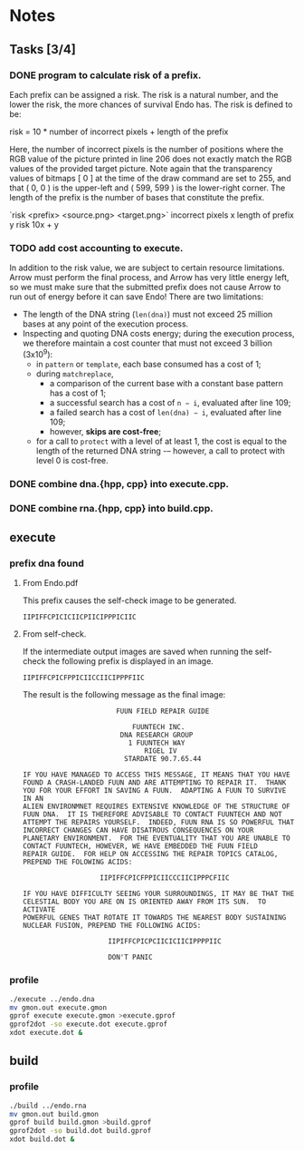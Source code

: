 * Notes

** Tasks [3/4]

*** DONE program to calculate risk of a prefix.

    Each prefix can be assigned a risk.  The risk is a natural number,
    and the lower the risk, the more chances of survival Endo has.  The
    risk is defined to be:

    risk = 10 * number of incorrect pixels + length of the prefix

    Here, the number of incorrect pixels is the number of positions
    where the RGB value of the picture printed in line 206 does not
    exactly match the RGB values of the provided target picture.  Note
    again that the transparency values of bitmaps [ 0 ] at the time of
    the draw command are set to 255, and that ( 0, 0 ) is the
    upper-left and ( 599, 599 ) is the lower-right corner.  The length
    of the prefix is the number of bases that constitute the prefix.

    `risk <prefix> <source.png> <target.png>`
    incorrect pixels x
    length of prefix y
    risk 10x + y

*** TODO add cost accounting to execute.

    In addition to the risk value, we are subject to certain resource limitations. Arrow must
    perform the final process, and Arrow has very little energy left, so we must make sure that
    the submitted prefix does not cause Arrow to run out of energy before it can save Endo!
    There are two limitations:

    * The length of the DNA string (~len(dna)~) must not exceed 25
      million bases at any point of the execution process.
    * Inspecting and quoting DNA costs energy; during the execution
      process, we therefore maintain a cost counter that must not
      exceed 3 billion (3x10^9):
      + in ~pattern~ or ~template~, each base consumed has a cost of 1;
      + during ~matchreplace~,
       	+ a comparison of the current base with a constant base pattern
          has a cost of 1;
       	+ a successful search has a cost of ~n − i~, evaluated after line
          109;
       	+ a failed search has a cost of ~len(dna) − i~, evaluated
          after line 109;
       	+ however, *skips are cost-free*;
      + for a call to ~protect~ with a level of at least 1, the cost is
       	equal to the length of the returned DNA string -– however, a
       	call to protect with level 0 is cost-free.

*** DONE combine dna.{hpp, cpp} into execute.cpp.

*** DONE combine rna.{hpp, cpp} into build.cpp.

** execute

*** prefix dna found

**** From Endo.pdf

     This prefix causes the self-check image to be generated.

#+BEGIN_EXAMPLE
IIPIFFCPICICIICPIICIPPPICIIC
#+END_EXAMPLE

**** From self-check.

     If the intermediate output images are saved when running the
     self-check the following prefix is displayed in an image.

#+BEGIN_EXAMPLE
IIPIFFCPICFPPICIICCIICIPPPFIIC
#+END_EXAMPLE

     The result is the following message as the final image:

#+BEGIN_EXAMPLE
                       FUUN FIELD REPAIR GUIDE

                           FUUNTECH INC.
                        DNA RESEARCH GROUP
                          1 FUUNTECH WAY
                              RIGEL IV
                         STARDATE 90.7.65.44

IF YOU HAVE MANAGED TO ACCESS THIS MESSAGE, IT MEANS THAT YOU HAVE
FOUND A CRASH-LANDED FUUN AND ARE ATTEMPTING TO REPAIR IT.  THANK
YOU FOR YOUR EFFORT IN SAVING A FUUN.  ADAPTING A FUUN TO SURVIVE IN AN
ALIEN ENVIRONMNET REQUIRES EXTENSIVE KNOWLEDGE OF THE STRUCTURE OF
FUUN DNA.  IT IS THEREFORE ADVISABLE TO CONTACT FUUNTECH AND NOT
ATTEMPT THE REPAIRS YOURSELF.  INDEED, FUUN RNA IS SO POWERFUL THAT
INCORRECT CHANGES CAN HAVE DISATROUS CONSEQUENCES ON YOUR
PLANETARY ENVIRONMENT.  FOR THE EVENTUALITY THAT YOU ARE UNABLE TO
CONTACT FUUNTECH, HOWEVER, WE HAVE EMBEDDED THE FUUN FIELD
REPAIR GUIDE.  FOR HELP ON ACCESSING THE REPAIR TOPICS CATALOG,
PREPEND THE FOLOWING ACIDS:

                   IIPIFFCPICFPPICIICCCIICIPPPCFIIC

IF YOU HAVE DIFFICULTY SEEING YOUR SURROUNDINGS, IT MAY BE THAT THE
CELESTIAL BODY YOU ARE ON IS ORIENTED AWAY FROM ITS SUN.  TO ACTIVATE
POWERFUL GENES THAT ROTATE IT TOWARDS THE NEAREST BODY SUSTAINING
NUCLEAR FUSION, PREPEND THE FOLLOWING ACIDS:

                     IIPIFFCPICPCIICICIICIPPPPIIC

		             DON'T PANIC
#+END_EXAMPLE

*** profile

#+BEGIN_SRC sh
./execute ../endo.dna
mv gmon.out execute.gmon
gprof execute execute.gmon >execute.gprof
gprof2dot -so execute.dot execute.gprof
xdot execute.dot &
#+END_SRC

** build

*** profile

#+BEGIN_SRC sh
./build ../endo.rna
mv gmon.out build.gmon
gprof build build.gmon >build.gprof
gprof2dot -so build.dot build.gprof
xdot build.dot &
#+END_SRC
